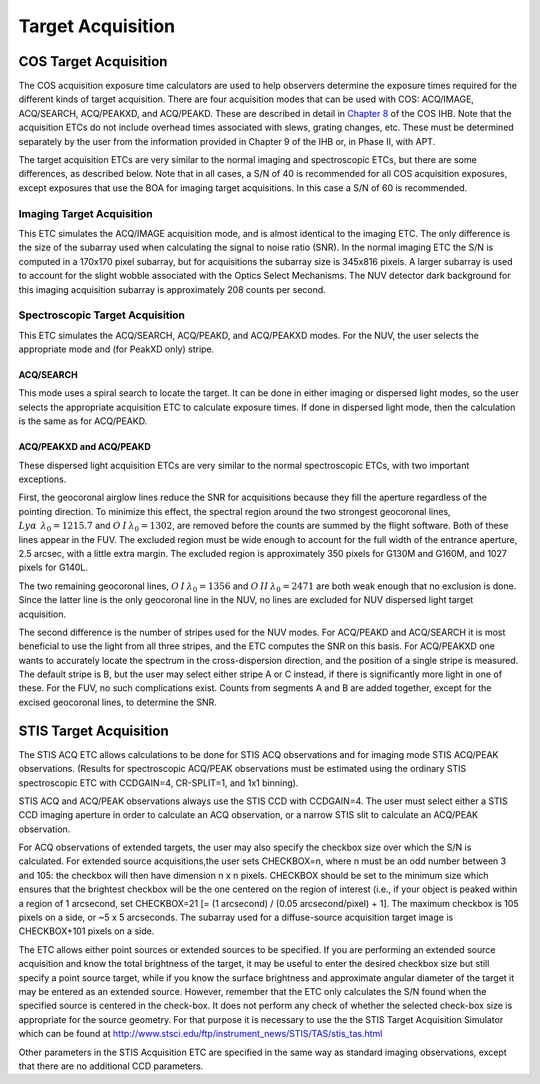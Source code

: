 Target Acquisition
==================

COS Target Acquisition
----------------------

The COS acquisition exposure time calculators are used to help observers
determine the exposure times required for the different kinds of target
acquisition. There are four acquisition modes that can be used with COS:
ACQ/IMAGE, ACQ/SEARCH, ACQ/PEAKXD, and ACQ/PEAKD. These are described in detail
in |Chapter 8|_ of the COS IHB. Note that the acquisition ETCs do not include
overhead times associated with slews, grating changes, etc. These must be
determined separately by the user from the information provided in Chapter 9 of
the IHB or, in Phase II, with APT.

.. |Chapter 8| replace:: Chapter 8
.. _Chapter 8: http://www.stsci.edu/hst/cos/documents/handbooks/current/ch08.Acquisitions1.html

The target acquisition ETCs are very similar to the normal imaging and spectroscopic
ETCs, but there are some differences, as described below. Note that in all
cases, a S/N of 40 is recommended for all COS acquisition exposures, except exposures
that use the BOA for imaging target acquisitions. In this case a S/N of 60 is recommended.



Imaging Target Acquisition
~~~~~~~~~~~~~~~~~~~~~~~~~~


This ETC simulates the ACQ/IMAGE acquisition mode, and is almost identical to the imaging ETC. The only difference is the size
of the subarray used when calculating the signal to noise ratio (SNR). In the
normal imaging ETC the S/N is computed in a 170x170 pixel subarray, but for
acquisitions the subarray size is 345x816 pixels. A larger subarray is used to
account for the slight wobble associated with the Optics Select Mechanisms. The
NUV detector dark background for this imaging acquisition subarray is
approximately 208 counts per second.


Spectroscopic Target Acquisition
~~~~~~~~~~~~~~~~~~~~~~~~~~~~~~~~

This ETC simulates the ACQ/SEARCH, ACQ/PEAKD, and ACQ/PEAKXD modes.
For the NUV, the user selects the appropriate mode and (for PeakXD only) stripe. 


ACQ/SEARCH
..........

This mode uses a spiral search to locate the target. It can be done in either
imaging or dispersed light modes, so the user selects the appropriate
acquisition ETC to calculate exposure times. If done in dispersed light mode,
then the calculation is the same as for ACQ/PEAKD.

ACQ/PEAKXD and ACQ/PEAKD
........................

These dispersed light acquisition ETCs are very similar to the normal
spectroscopic ETCs, with two important exceptions.

First, the geocoronal airglow lines reduce the SNR for acquisitions because they
fill the aperture regardless of the pointing direction. To minimize this effect,
the spectral region around the two strongest geocoronal lines, 
:math:`Ly \alpha  \:\: \lambda_{0} = 1215.7` and :math:`O\: I\: \lambda_{0} = 1302`, 
are removed before the counts are summed by the flight software. Both of these
lines appear in the FUV.  The excluded region must be wide enough to account for
the full width of the entrance aperture, 2.5 arcsec, with a little extra margin.
The excluded region is approximately 350 pixels for G130M and G160M, and 1027
pixels for G140L.

The two remaining geocoronal lines, :math:`O\: I\: \lambda_{0} = 1356` and
:math:`O\: II\: \lambda_{0} = 2471` are both weak enough that no exclusion is
done. Since the latter line is the only geocoronal line in the NUV, no lines are
excluded for NUV dispersed light target acquisition.

The second difference is the number of stripes used for the NUV modes.  For
ACQ/PEAKD and ACQ/SEARCH it is most beneficial to use the light from all three
stripes, and the ETC computes the SNR on this basis. For ACQ/PEAKXD  one wants
to accurately locate the spectrum in the cross-dispersion direction, and the
position of a single stripe is measured.  The default stripe is B, but the user
may select either stripe A or C instead, if there is significantly more light in
one of these. For the FUV, no such complications exist. Counts from segments A
and B are added together, except for the excised geocoronal lines, to determine
the SNR.



STIS Target Acquisition
-----------------------

The STIS ACQ ETC allows calculations to be done for STIS ACQ observations and 
for imaging mode STIS ACQ/PEAK observations. (Results for spectroscopic ACQ/PEAK
observations must be estimated using the ordinary STIS spectroscopic ETC with 
CCDGAIN=4, CR-SPLIT=1, and 1x1 binning). 

STIS ACQ and ACQ/PEAK observations always
use the STIS CCD with CCDGAIN=4. The user must select either a STIS CCD imaging aperture
in order to calculate an ACQ observation, or a narrow STIS slit to calculate an 
ACQ/PEAK observation. 

For ACQ observations of extended targets, the user may also specify
the checkbox size over which the S/N is calculated. For extended source acquisitions,the 
user sets CHECKBOX=n, where n must be an odd number between 3 and 105: the checkbox will
then have dimension n x n pixels. CHECKBOX should be set to the minimum size which 
ensures that the brightest checkbox will be the one centered on the region of interest
(i.e., if your object is peaked within a region of 1 arcsecond, set 
CHECKBOX=21 [= (1 arcsecond) / (0.05 arcsecond/pixel) + 1]. The maximum checkbox is 105 
pixels on a side, or ~5 x 5 arcseconds. The subarray used for a diffuse-source acquisition
target image is CHECKBOX+101 pixels on a side. 


The ETC allows either point sources or extended sources to be
specified. If you are performing an extended source acquisition and know the
total brightness of the target, it may be useful to enter the desired checkbox size but
still specify a point source target, while if you know the surface brightness and approximate
angular diameter of the target it may be entered as an extended source. However, remember that
the ETC only calculates the S/N found when the specified source is centered in the check-box.
It does not perform any check of whether the selected check-box size is appropriate for the
source geometry.  For that purpose it is necessary to use the the STIS Target Acquisition
Simulator which can be found at http://www.stsci.edu/ftp/instrument_news/STIS/TAS/stis_tas.html

Other parameters in the STIS Acquisition ETC
are specified in the same way as standard imaging observations, except that there are no
additional CCD parameters.   
